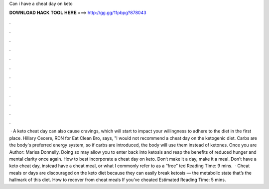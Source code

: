 Can i have a cheat day on keto

𝐃𝐎𝐖𝐍𝐋𝐎𝐀𝐃 𝐇𝐀𝐂𝐊 𝐓𝐎𝐎𝐋 𝐇𝐄𝐑𝐄 ===> http://gg.gg/11pbpg?878043

.

.

.

.

.

.

.

.

.

.

.

.

 · A keto cheat day can also cause cravings, which will start to impact your willingness to adhere to the diet in the first place. Hillary Cecere, RDN for Eat Clean Bro, says, "I would not recommend a cheat day on the ketogenic diet. Carbs are the body's preferred energy system, so if carbs are introduced, the body will use them instead of ketones. Once you are Author: Marisa Donnelly. Doing so may allow you to enter back into ketosis and reap the benefits of reduced hunger and mental clarity once again. How to best incorporate a cheat day on keto. Don‘t make it a day, make it a meal. Don’t have a keto cheat day, instead have a cheat meal, or what I commonly refer to as a “free” ted Reading Time: 9 mins.  · Cheat meals or days are discouraged on the keto diet because they can easily break ketosis — the metabolic state that’s the hallmark of this diet. How to recover from cheat meals If you’ve cheated Estimated Reading Time: 5 mins.